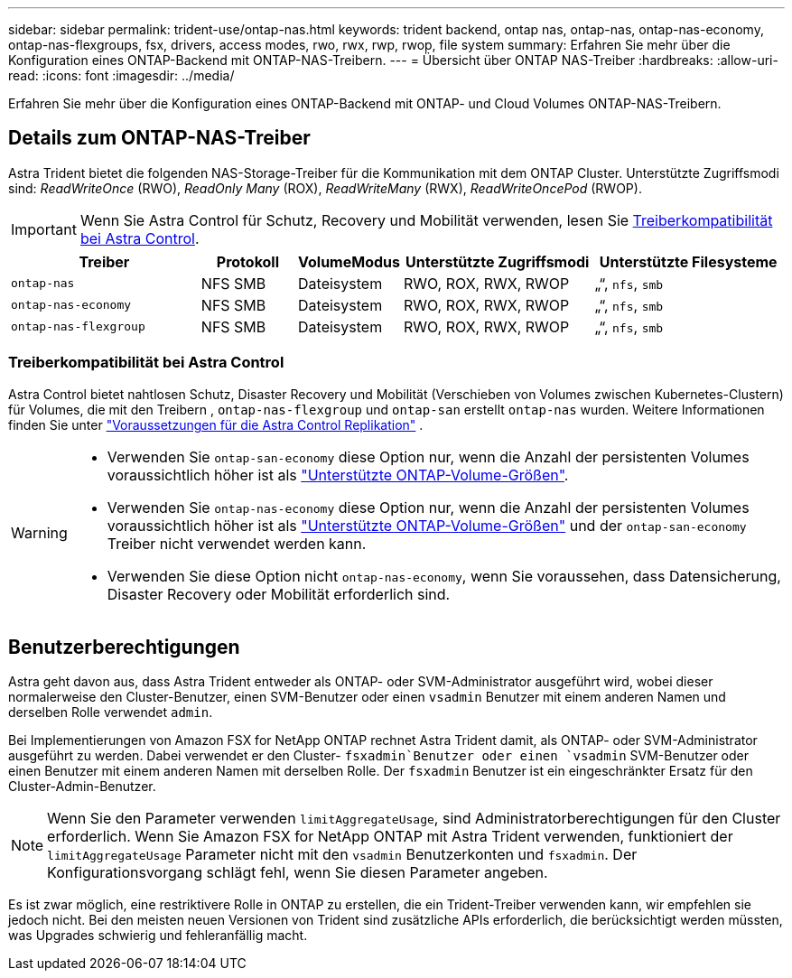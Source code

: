 ---
sidebar: sidebar 
permalink: trident-use/ontap-nas.html 
keywords: trident backend, ontap nas, ontap-nas, ontap-nas-economy, ontap-nas-flexgroups, fsx, drivers, access modes, rwo, rwx, rwp, rwop, file system 
summary: Erfahren Sie mehr über die Konfiguration eines ONTAP-Backend mit ONTAP-NAS-Treibern. 
---
= Übersicht über ONTAP NAS-Treiber
:hardbreaks:
:allow-uri-read: 
:icons: font
:imagesdir: ../media/


[role="lead"]
Erfahren Sie mehr über die Konfiguration eines ONTAP-Backend mit ONTAP- und Cloud Volumes ONTAP-NAS-Treibern.



== Details zum ONTAP-NAS-Treiber

Astra Trident bietet die folgenden NAS-Storage-Treiber für die Kommunikation mit dem ONTAP Cluster. Unterstützte Zugriffsmodi sind: _ReadWriteOnce_ (RWO), _ReadOnly Many_ (ROX), _ReadWriteMany_ (RWX), _ReadWriteOncePod_ (RWOP).


IMPORTANT: Wenn Sie Astra Control für Schutz, Recovery und Mobilität verwenden, lesen Sie <<Treiberkompatibilität bei Astra Control>>.

[cols="2, 1, 1, 2, 2"]
|===
| Treiber | Protokoll | VolumeModus | Unterstützte Zugriffsmodi | Unterstützte Filesysteme 


| `ontap-nas`  a| 
NFS SMB
 a| 
Dateisystem
 a| 
RWO, ROX, RWX, RWOP
 a| 
„“, `nfs`, `smb`



| `ontap-nas-economy`  a| 
NFS SMB
 a| 
Dateisystem
 a| 
RWO, ROX, RWX, RWOP
 a| 
„“, `nfs`, `smb`



| `ontap-nas-flexgroup`  a| 
NFS SMB
 a| 
Dateisystem
 a| 
RWO, ROX, RWX, RWOP
 a| 
„“, `nfs`, `smb`

|===


=== Treiberkompatibilität bei Astra Control

Astra Control bietet nahtlosen Schutz, Disaster Recovery und Mobilität (Verschieben von Volumes zwischen Kubernetes-Clustern) für Volumes, die mit den Treibern , `ontap-nas-flexgroup` und `ontap-san` erstellt `ontap-nas` wurden. Weitere Informationen finden Sie unter link:https://docs.netapp.com/us-en/astra-control-center/use/replicate_snapmirror.html#replication-prerequisites["Voraussetzungen für die Astra Control Replikation"^] .

[WARNING]
====
* Verwenden Sie `ontap-san-economy` diese Option nur, wenn die Anzahl der persistenten Volumes voraussichtlich höher ist als link:https://docs.netapp.com/us-en/ontap/volumes/storage-limits-reference.html["Unterstützte ONTAP-Volume-Größen"^].
* Verwenden Sie `ontap-nas-economy` diese Option nur, wenn die Anzahl der persistenten Volumes voraussichtlich höher ist als link:https://docs.netapp.com/us-en/ontap/volumes/storage-limits-reference.html["Unterstützte ONTAP-Volume-Größen"^] und der `ontap-san-economy` Treiber nicht verwendet werden kann.
* Verwenden Sie diese Option nicht `ontap-nas-economy`, wenn Sie voraussehen, dass Datensicherung, Disaster Recovery oder Mobilität erforderlich sind.


====


== Benutzerberechtigungen

Astra geht davon aus, dass Astra Trident entweder als ONTAP- oder SVM-Administrator ausgeführt wird, wobei dieser normalerweise den Cluster-Benutzer, einen SVM-Benutzer oder einen `vsadmin` Benutzer mit einem anderen Namen und derselben Rolle verwendet `admin`.

Bei Implementierungen von Amazon FSX for NetApp ONTAP rechnet Astra Trident damit, als ONTAP- oder SVM-Administrator ausgeführt zu werden. Dabei verwendet er den Cluster- `fsxadmin`Benutzer oder einen `vsadmin` SVM-Benutzer oder einen Benutzer mit einem anderen Namen mit derselben Rolle. Der `fsxadmin` Benutzer ist ein eingeschränkter Ersatz für den Cluster-Admin-Benutzer.


NOTE: Wenn Sie den Parameter verwenden `limitAggregateUsage`, sind Administratorberechtigungen für den Cluster erforderlich. Wenn Sie Amazon FSX for NetApp ONTAP mit Astra Trident verwenden, funktioniert der `limitAggregateUsage` Parameter nicht mit den `vsadmin` Benutzerkonten und `fsxadmin`. Der Konfigurationsvorgang schlägt fehl, wenn Sie diesen Parameter angeben.

Es ist zwar möglich, eine restriktivere Rolle in ONTAP zu erstellen, die ein Trident-Treiber verwenden kann, wir empfehlen sie jedoch nicht. Bei den meisten neuen Versionen von Trident sind zusätzliche APIs erforderlich, die berücksichtigt werden müssten, was Upgrades schwierig und fehleranfällig macht.
